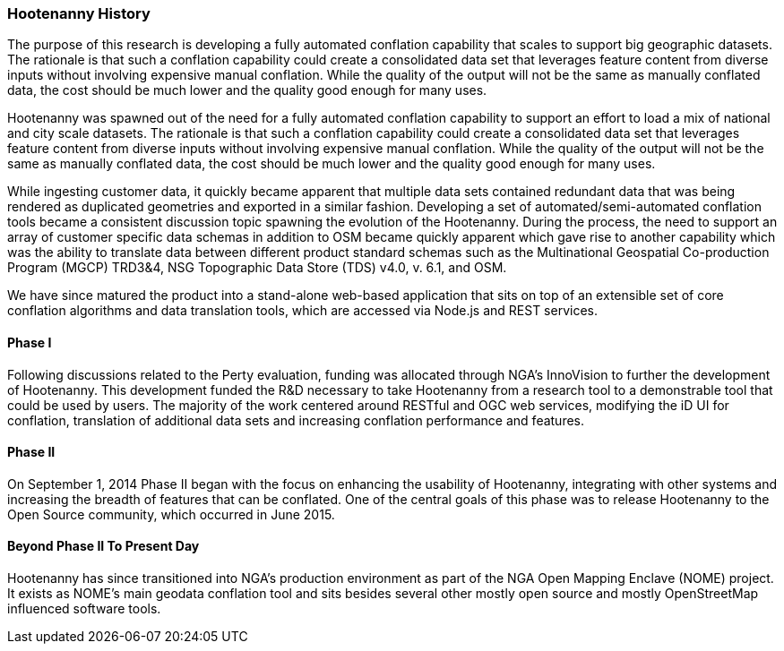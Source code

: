 
=== Hootenanny History

The purpose of this research is developing a fully automated conflation
capability that scales to support big geographic datasets. The rationale is that
such a conflation capability could create a consolidated data set that leverages
feature content from diverse inputs without involving expensive manual conflation.
While the quality of the output will not be the same as manually conflated data,
the cost should be much lower and the quality good enough for many uses.

Hootenanny was spawned out of the need for a fully automated conflation capability to support an effort to load a mix of national and city scale datasets. The rationale is that
such a conflation capability could create a consolidated data set that leverages
feature content from diverse inputs without involving expensive manual conflation. While the quality of the output will not be the same as manually conflated data,
the cost should be much lower and the quality good enough for many uses. 

While ingesting customer data, it quickly became apparent that multiple data sets contained redundant data that was being rendered as duplicated geometries and exported in a similar fashion. Developing a set of automated/semi-automated conflation tools became a consistent discussion topic spawning the evolution of the Hootenanny. During the process, the need to support an array of customer specific data schemas in addition to OSM became quickly apparent which gave rise to another capability which was the ability to translate data between different product standard schemas such as the Multinational Geospatial Co-production Program (MGCP) TRD3&4, NSG Topographic Data Store (TDS) v4.0, v. 6.1, and OSM. 

We have since matured the product into a stand-alone web-based application that sits on top of an extensible set of core conflation algorithms and data translation tools, which are accessed via Node.js and REST services.

==== Phase I

Following discussions related to the Perty evaluation, funding was allocated through NGA's InnoVision to further the development of Hootenanny. This development funded the R&D necessary to take Hootenanny from a research tool to a demonstrable tool that could be used by users. The majority of the work centered around RESTful and OGC web services, modifying the iD UI for conflation, translation of additional data sets and increasing conflation performance and features.

==== Phase II

On September 1, 2014 Phase II began with the focus on enhancing the usability of Hootenanny, integrating with other systems and increasing the breadth of features that can be conflated. One of the central goals of this phase was to release Hootenanny to the Open Source community, which occurred in June 2015.

==== Beyond Phase II To Present Day

Hootenanny has since transitioned into NGA's production environment as part of the NGA Open Mapping 
Enclave (NOME) project. It exists as NOME's main geodata conflation tool and sits besides several
other mostly open source and mostly OpenStreetMap influenced software tools.

